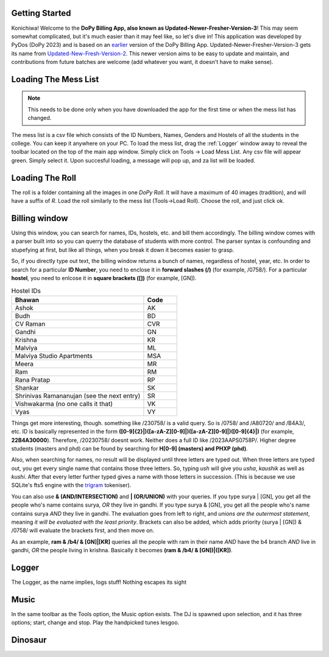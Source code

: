 .. _Getting Started:

Getting Started
===============


Konichiwa! Welcome to the **DoPy Billing App, also known as Updated-Newer-Fresher-Version-3**!
This may seem somewhat complicated, but it's much easier than it may feel like, so let's dive in!
This application was developed by PyDos (DoPy 2023) and is based on an `earlier <https://github.com/DoPyBITS/Billing-Software>`_ version of the DoPy Billing App.
Updated-Newer-Fresher-Version-3 gets its name from `Updated-New-Fresh-Version-2 <https://github.com/DoPyBITS/Updated-New-Fresh-Version-2>`_.
This newer version aims to be easy to update and maintain, and contributions from future batches are welcome (add whatever you want, it doesn't have to make sense).


.. _Loading The Mess List:

Loading The Mess List
=====================

.. note::
   This needs to be done only when you have downloaded the app for the first time or when the mess list has changed.

The mess list is a csv file which consists of the ID Numbers, Names, Genders and Hostels of all the students in the college. You can keep it anywhere on your
PC. To load the mess list, drag the :ref:`Logger` window away to reveal the toolbar located on the top of the main app window. Simply click on Tools -> Load Mess List.
Any csv file will appear green. Simply select it. Upon succesful loading, a message will pop up, and za list will be loaded.

.. image:: MessList.PNG
  :width: 800


.. _Loading The Roll:

Loading The Roll
================

The roll is a folder containing all the images in one *DoPy Roll*. It will have a maximum of 40 images (tradition), and will have a suffix of *R*. Load the roll similarly
to the mess list (Tools->Load Roll). Choose the roll, and just click ok.


.. _Billing Window:

Billing window
==============

Using this window, you can search for names, IDs, hostels, etc. and bill them accordingly. The billing window comes with a parser built into so you can querry the database of students with more control.
The parser syntax is confounding and stupefying at first, but like all things, when you break it down it becomes easier to grasp.

So, if you directly type out text, the billing window returns a bunch of names, regardless of hostel, year, etc. In order to search for a particular
**ID Number**, you need to enclose it in **forward slashes (/)** (for example, /0758/). For a particular **hostel**, you need to enlcose it in **square brackets ([])**
(for example, [GN]).

.. image:: giraffe.jpg
  :width: 600

.. list-table:: Hostel IDs
   :widths: 20 5
   :header-rows: 1

   * - Bhawan
     - Code
   * - Ashok
     - AK
   * - Budh
     - BD
   * - CV Raman
     - CVR
   * - Gandhi
     - GN
   * - Krishna
     - KR
   * - Malviya
     - ML
   * - Malviya Studio Apartments
     - MSA
   * - Meera
     - MR
   * - Ram
     - RM
   * - Rana Pratap
     - RP
   * - Shankar
     - SK
   * - Shrinivas Ramananujan (see the next entry)
     - SR
   * - Vishwakarma (no one calls it that)
     - VK
   * - Vyas
     - VY


Things get more interesting, though. something like /230758/ is a valid query. So is /0758/ and /A80720/ and /B4A3/, etc.
ID is basically represented in the form **([0-9]{2}|)([a-zA-Z][0-9]|)([a-zA-Z][0-9]|)([0-9]{4}|)** (for example, **22B4A30000**).
Therefore, /20230758/ doesnt work. Neither does a full ID like /2023AAPS0758P/.
Higher degree students (masters and phd) can be found by searching for **H[0-9] (masters) and PHXP (phd)**.

Also, when searching for names, no result will be displayed until three letters are typed out. When three letters are typed out, you get every single name
that contains those three letters. So, typing *ush* will give you *usha*, *kaushik* as well as *kushi*. After that every letter further typed gives a name with those letters in succession. (This is because we use SQLite's fts5 engine with the `trigram <https://www.sqlite.org/fts5.html>`_ tokeniser).

You can also use **& (AND/INTERSECTION)** and **| (OR/UNION)** with your queries. If you type surya | [GN], you get all the people who's name contains surya, 
*OR* they live in gandhi. If you type surya & [GN], you get all the people who's name contains surya *AND* they live in gandhi. The evaluation goes from 
left to right, and *unions are the outermost statement*, meaning *it will be evaluated with the least priority*. Brackets can also be added, which adds priority
(surya | [GN]) & /0758/ will evaluate the brackets first, and then move on.

As an example,
**ram & /b4/ & [GN]|[KR]** queries all the people with ram in their name *AND* have the b4 branch *AND* live in gandhi, *OR* the people living in krishna.
Basically it becomes **(ram & /b4/ & [GN])|([KR])**.

.. image:: Billing.PNG
  :width: 800


.. _Logger:

Logger
======

The Logger, as the name implies, logs stuff! Nothing escapes its sight

.. image:: Logger.PNG


.. _Music:

Music
=====

In the same toolbar as the Tools option, the Music option exists. The DJ is spawned upon selection, and it has three options; start, change and stop.
Play the handpicked tunes lesgoo.

.. image:: DJ.PNG

Dinosaur
========

.. image:: giraffe.jpg
  :width: 600


